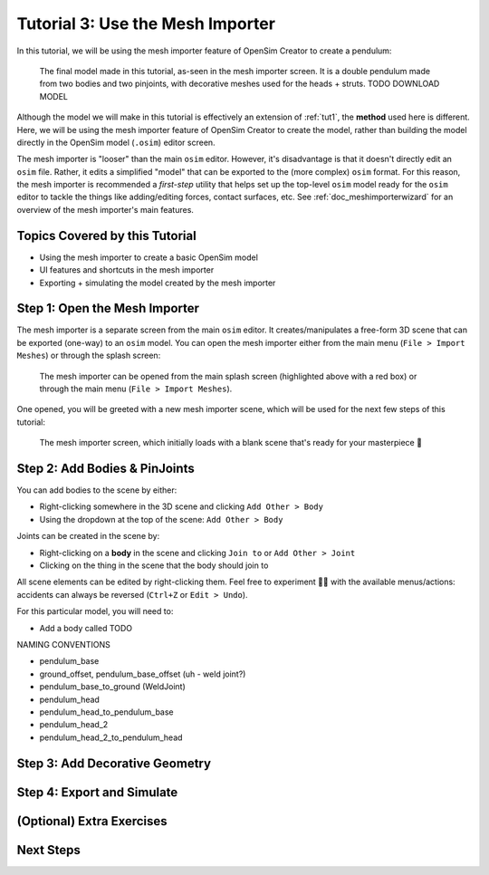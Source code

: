 .. _tut3:

Tutorial 3: Use the Mesh Importer
=================================

In this tutorial, we will be using the mesh importer feature of OpenSim Creator to create a pendulum:

.. figure:: _static/tut3_result.png
    :width: 60%

    The final model made in this tutorial, as-seen in the mesh importer screen. It is a double pendulum made from two bodies and two pinjoints, with decorative meshes used for the heads + struts. TODO DOWNLOAD MODEL

Although the model we will make in this tutorial is effectively an extension of :ref:`tut1`, the **method** used here is different. Here, we will be using the mesh importer feature of OpenSim Creator to create the model, rather than building the model directly in the OpenSim model (``.osim``) editor screen.

The mesh importer is "looser" than the main ``osim`` editor. However, it's disadvantage is that it doesn't directly edit an ``osim`` file. Rather, it edits a simplified "model" that can be exported to the (more complex) ``osim`` format. For this reason, the mesh importer is recommended a *first-step* utility that helps set up the top-level ``osim`` model ready for the ``osim`` editor to tackle the things like adding/editing forces, contact surfaces, etc. See :ref:`doc_meshimporterwizard` for an overview of the mesh importer's main features.


Topics Covered by this Tutorial
-------------------------------

* Using the mesh importer to create a basic OpenSim model
* UI features and shortcuts in the mesh importer
* Exporting + simulating the model created by the mesh importer


Step 1: Open the Mesh Importer
------------------------------

The mesh importer is a separate screen from the main ``osim`` editor. It creates/manipulates a free-form 3D scene that can be exported (one-way) to an ``osim`` model. You can open the mesh importer either from the main menu (``File > Import Meshes``) or through the splash screen:

.. figure:: _static/tut3_open-meshimporter.png
    :width: 60%

    The mesh importer can be opened from the main splash screen (highlighted above with a red box) or through the main menu (``File > Import Meshes``).


One opened, you will be greeted with a new mesh importer scene, which will be used for the next few steps of this tutorial:

.. figure:: _static/tut3_opened-meshimporter.png
    :width: 60%

    The mesh importer screen, which initially loads with a blank scene that's ready for your masterpiece 🎨


Step 2: Add Bodies & PinJoints
------------------------------

You can add bodies to the scene by either:

* Right-clicking somewhere in the 3D scene and clicking ``Add Other > Body``
* Using the dropdown at the top of the scene: ``Add Other > Body``

Joints can be created in the scene by:

* Right-clicking on a **body** in the scene and clicking ``Join to`` or ``Add Other > Joint``
* Clicking on the thing in the scene that the body should join to

All scene elements can be edited by right-clicking them. Feel free to experiment 👩‍🔬 with the available menus/actions: accidents can always be reversed (``Ctrl+Z`` or ``Edit > Undo``).


For this particular model, you will need to:

- Add a body called TODO

NAMING CONVENTIONS

* pendulum_base
* ground_offset, pendulum_base_offset (uh - weld joint?)
* pendulum_base_to_ground (WeldJoint)
* pendulum_head
* pendulum_head_to_pendulum_base
* pendulum_head_2
* pendulum_head_2_to_pendulum_head



Step 3: Add Decorative Geometry
-------------------------------


Step 4: Export and Simulate
---------------------------


(Optional) Extra Exercises
--------------------------


Next Steps
----------